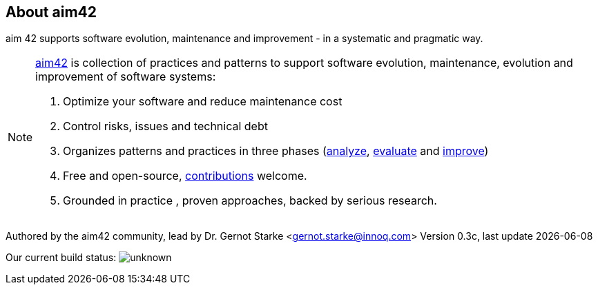 :numbered!:

== About aim42

[role="lead"]
aim 42 supports software evolution, maintenance and improvement - in a systematic and pragmatic way. 



[NOTE]
-- 
http://aim42.org[aim42] is collection of practices and patterns to support software evolution, maintenance, evolution and improvement of software systems:

. Optimize your software and reduce maintenance cost
. Control risks, issues and technical debt
. Organizes patterns and practices in three phases (<<analyze, analyze>>, <<evaluate, evaluate>> and <<improve, improve>>)
. Free and open-source, <<contributions, contributions>> welcome.
. Grounded in practice , proven approaches, backed by serious research.
--

Authored by the aim42 community, lead by Dr. Gernot Starke <gernot.starke@innoq.com>
Version 0.3c, last update {docdate}


Our current build status: image:https://travis-ci.org/aim42/aim42.png?branch=master[unknown]